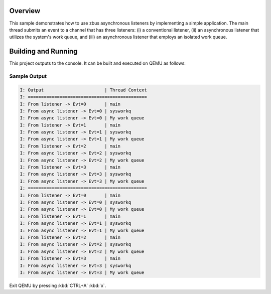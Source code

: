 .. zephyr:code-sample:: zbus-async-listeners
   :name: zbus Async Listeners
   :relevant-api: zbus_apis

   Demonstrate the usage of zbus async listeners.

Overview
********
This sample demonstrates how to use zbus asynchronous listeners by implementing a simple
application. The main thread submits an event to a channel that has three listeners: (i) a
conventional listener, (ii) an asynchronous listener that utilizes the system's work queue, and
(iii) an asynchronous listener that employs an isolated work queue.


Building and Running
********************

This project outputs to the console.  It can be built and executed
on QEMU as follows:

.. zephyr-app-commands::
   :zephyr-app: samples/subsys/zbus/async_listeners/
   :host-os: unix
   :board: qemu_x86
   :goals: run

Sample Output
=============

.. code-block:: console

   I: Output                       | Thread Context
   I: =============================================
   I: From listener -> Evt=0       | main
   I: From async listener -> Evt=0 | sysworkq
   I: From async listener -> Evt=0 | My work queue
   I: From listener -> Evt=1       | main
   I: From async listener -> Evt=1 | sysworkq
   I: From async listener -> Evt=1 | My work queue
   I: From listener -> Evt=2       | main
   I: From async listener -> Evt=2 | sysworkq
   I: From async listener -> Evt=2 | My work queue
   I: From listener -> Evt=3       | main
   I: From async listener -> Evt=3 | sysworkq
   I: From async listener -> Evt=3 | My work queue
   I: =============================================
   I: From listener -> Evt=0       | main
   I: From async listener -> Evt=0 | sysworkq
   I: From async listener -> Evt=0 | My work queue
   I: From listener -> Evt=1       | main
   I: From async listener -> Evt=1 | sysworkq
   I: From async listener -> Evt=1 | My work queue
   I: From listener -> Evt=2       | main
   I: From async listener -> Evt=2 | sysworkq
   I: From async listener -> Evt=2 | My work queue
   I: From listener -> Evt=3       | main
   I: From async listener -> Evt=3 | sysworkq
   I: From async listener -> Evt=3 | My work queue

Exit QEMU by pressing :kbd:`CTRL+A` :kbd:`x`.
